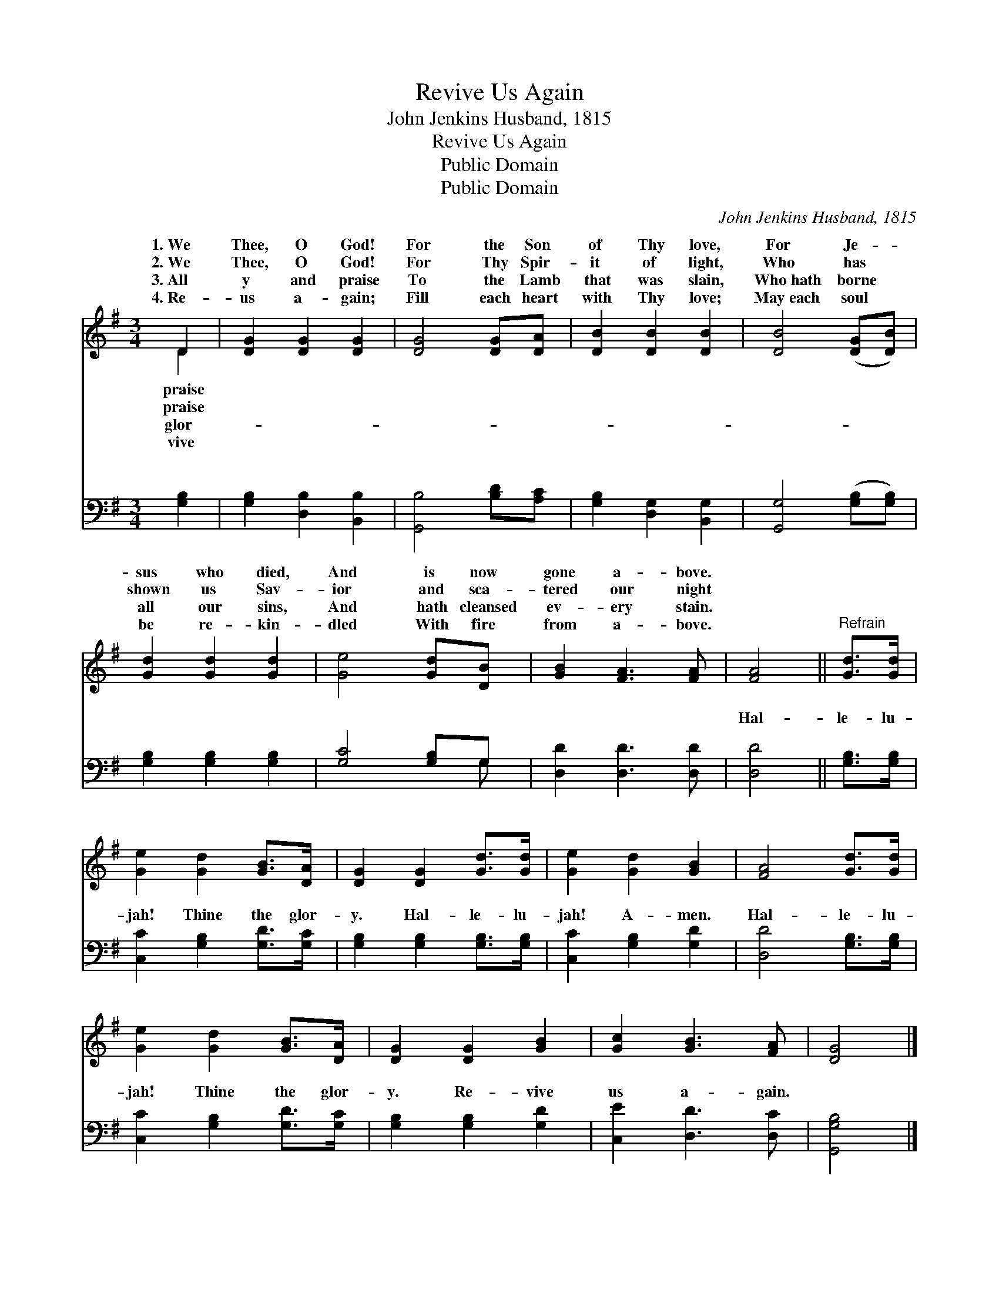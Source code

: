 X:1
T:Revive Us Again
T:John Jenkins Husband, 1815
T:Revive Us Again
T:Public Domain
T:Public Domain
C:John Jenkins Husband, 1815
Z:Public Domain
%%score ( 1 2 ) ( 3 4 )
L:1/8
M:3/4
K:G
V:1 treble 
V:2 treble 
V:3 bass 
V:4 bass 
V:1
 D2 | [DG]2 [DG]2 [DG]2 | [DG]4 [DG][DA] | [DB]2 [DB]2 [DB]2 | [DB]4 ([DG][DB]) | %5
w: 1.~We|Thee, O God!|For the Son|of Thy love,|For Je- *|
w: 2.~We|Thee, O God!|For Thy Spir-|it of light,|Who has *|
w: 3.~All|y and praise|To the Lamb|that was slain,|Who~hath borne *|
w: 4.~Re-|us a- gain;|Fill each heart|with Thy love;|May~each soul *|
 [Gd]2 [Gd]2 [Gd]2 | [Ge]4 [Gd][DB] | [GB]2 [FA]3 [FA] | [FA]4 ||"^Refrain" [Gd]>[Gd] | %10
w: sus who died,|And is now|gone a- bove.|||
w: shown us Sav-|ior and sca-|tered our night|||
w: all our sins,|And hath cleansed|ev- ery stain.|||
w: be re- kin-|dled With fire|from a- bove.|||
 [Ge]2 [Gd]2 [GB]>[DA] | [DG]2 [DG]2 [Gd]>[Gd] | [Ge]2 [Gd]2 [GB]2 | [FA]4 [Gd]>[Gd] | %14
w: ||||
w: ||||
w: ||||
w: ||||
 [Ge]2 [Gd]2 [GB]>[DA] | [DG]2 [DG]2 [GB]2 | [Gc]2 [GB]3 [FA] | [DG]4 |] %18
w: ||||
w: ||||
w: ||||
w: ||||
V:2
 D2 | x6 | x6 | x6 | x6 | x6 | x6 | x6 | x4 || x2 | x6 | x6 | x6 | x6 | x6 | x6 | x6 | x4 |] %18
w: praise||||||||||||||||||
w: praise||||||||||||||||||
w: glor-||||||||||||||||||
w: vive||||||||||||||||||
V:3
 [G,B,]2 | [G,B,]2 [D,B,]2 [B,,B,]2 | [G,,B,]4 [B,D][A,C] | [G,B,]2 [D,G,]2 [B,,G,]2 | %4
w: ~|~ ~ ~|~ ~ ~|~ ~ ~|
 [G,,G,]4 ([G,B,][G,B,]) | [G,B,]2 [G,B,]2 [G,B,]2 | [G,C]4 [G,B,]G, | [D,D]2 [D,D]3 [D,D] | %8
w: ~ ~ *|~ ~ ~|~ ~ ~|~ ~ ~|
 [D,D]4 || [G,B,]>[G,B,] | [C,C]2 [G,B,]2 [G,D]>[G,C] | [G,B,]2 [G,B,]2 [G,B,]>[G,B,] | %12
w: Hal-|le- lu-|jah! Thine the glor-|y. Hal- le- lu-|
 [C,C]2 [G,B,]2 [G,D]2 | [D,D]4 [G,B,]>[G,B,] | [C,C]2 [G,B,]2 [G,D]>[G,C] | %15
w: jah! A- men.|Hal- le- lu-|jah! Thine the glor-|
 [G,B,]2 [G,B,]2 [G,D]2 | [C,E]2 [D,D]3 [D,C] | [G,,G,B,]4 |] %18
w: y. Re- vive|us a- gain.||
V:4
 x2 | x6 | x6 | x6 | x6 | x6 | x5 G, | x6 | x4 || x2 | x6 | x6 | x6 | x6 | x6 | x6 | x6 | x4 |] %18
w: ||||||~||||||||||||

